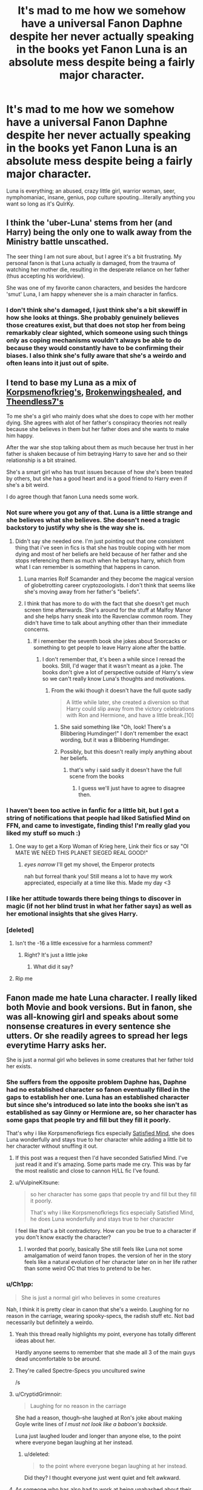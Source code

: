 #+TITLE: It's mad to me how we somehow have a universal Fanon Daphne despite her never actually speaking in the books yet Fanon Luna is an absolute mess despite being a fairly major character.

* It's mad to me how we somehow have a universal Fanon Daphne despite her never actually speaking in the books yet Fanon Luna is an absolute mess despite being a fairly major character.
:PROPERTIES:
:Score: 624
:DateUnix: 1593351367.0
:DateShort: 2020-Jun-28
:FlairText: Discussion
:END:
Luna is everything; an abused, crazy little girl, warrior woman, seer, nymphomaniac, insane, genius, pop culture spouting...literally anything you want so long as it's QuIrKy.


** I think the 'uber-Luna' stems from her (and Harry) being the only one to walk away from the Ministry battle unscathed.

The seer thing I am not sure about, but I agree it's a bit frustrating. My personal fanon is that Luna actually /is/ damaged, from the trauma of watching her mother die, resulting in the desperate reliance on her father (thus accepting his worldview).

She was one of my favorite canon characters, and besides the hardcore 'smut' Luna, I am happy whenever she is a main character in fanfics.
:PROPERTIES:
:Score: 63
:DateUnix: 1593360940.0
:DateShort: 2020-Jun-28
:END:

*** I don't think she's damaged, I just think she's a bit skewiff in how she looks at things. She probably genuinely believes those creatures exist, but that does not stop her from being remarkably clear sighted, which someone using such things only as coping mechanisms wouldn't always be able to do because they would constantly have to be confirming their biases. I also think she's fully aware that she's a weirdo and often leans into it just out of spite.
:PROPERTIES:
:Author: sue_donymous
:Score: 11
:DateUnix: 1593404799.0
:DateShort: 2020-Jun-29
:END:


** I tend to base my Luna as a mix of [[https://www.fanfiction.net/s/13360465/1/Satisfied-Mind][Korpsmenofkrieg's]], [[https://www.fanfiction.net/s/13613828/1/College-Sweetheart][Brokenwingshealed]], and [[https://www.fanfiction.net/s/6862426/1/The-Quidditch-World-Cup][Theendless7's]]

To me she's a girl who mainly does what she does to cope with her mother dying. She agrees with alot of her father's conspiracy theories not really because she believes in them but her father does and she wants to make him happy.

After the war she stop talking about them as much because her trust in her father is shaken because of him betraying Harry to save her and so their relationship is a bit strained.

She's a smart girl who has trust issues because of how she's been treated by others, but she has a good heart and is a good friend to Harry even if she's a bit weird.

I do agree though that fanon Luna needs some work.
:PROPERTIES:
:Author: flingerdinger
:Score: 215
:DateUnix: 1593353134.0
:DateShort: 2020-Jun-28
:END:

*** Not sure where you got any of that. Luna is a little strange and she believes what she believes. She doesn't need a tragic backstory to justify why she is the way she is.
:PROPERTIES:
:Author: Redhawkluffy101
:Score: 39
:DateUnix: 1593387931.0
:DateShort: 2020-Jun-29
:END:

**** Didn't say she needed one. I'm just pointing out that one consistent thing that i've seen in fics is that she has trouble coping with her mom dying and most of her beliefs are held because of her father and she stops referencing them as much when he betrays harry, which from what I can remember is something that happens in canon.
:PROPERTIES:
:Author: flingerdinger
:Score: 13
:DateUnix: 1593388759.0
:DateShort: 2020-Jun-29
:END:

***** Luna marries Rolf Scamander and they become the magical version of globetrotting career cryptozoologists. I don't think that seems like she's moving away from her father's "beliefs".
:PROPERTIES:
:Author: sue_donymous
:Score: 26
:DateUnix: 1593403876.0
:DateShort: 2020-Jun-29
:END:


***** I think that has more to do with the fact that she doesn't get much screen time afterwards. She's around for the stuff at Malfoy Manor and she helps harry sneak into the Ravenclaw common room. They didn't have time to talk about anything other than their immediate concerns.
:PROPERTIES:
:Author: Redhawkluffy101
:Score: 12
:DateUnix: 1593389144.0
:DateShort: 2020-Jun-29
:END:

****** If i remember the seventh book she jokes about Snorcacks or something to get people to leave Harry alone after the battle.
:PROPERTIES:
:Author: flingerdinger
:Score: 8
:DateUnix: 1593389307.0
:DateShort: 2020-Jun-29
:END:

******* I don't remember that, it's been a while since I reread the books. Still, I'd wager that it wasn't meant as a joke. The books don't give a lot of perspective outside of Harry's view so we can't really know Luna's thoughts and motivations.
:PROPERTIES:
:Author: Redhawkluffy101
:Score: 2
:DateUnix: 1593389445.0
:DateShort: 2020-Jun-29
:END:

******** From the wiki though it doesn't have the full quote sadly

#+begin_quote
  A little while later, she created a diversion so that Harry could slip away from the victory celebrations with Ron and Hermione, and have a little break.[10]
#+end_quote
:PROPERTIES:
:Author: flingerdinger
:Score: 6
:DateUnix: 1593389500.0
:DateShort: 2020-Jun-29
:END:

********* She said something like "Oh, look! There's a Blibbering Humdinger!" I don't remember the exact wording, but it was a Blibbering Humdinger.
:PROPERTIES:
:Author: numb-inside_
:Score: 9
:DateUnix: 1593404001.0
:DateShort: 2020-Jun-29
:END:


********* Possibly, but this doesn't really imply anything about her beliefs.
:PROPERTIES:
:Author: Redhawkluffy101
:Score: 3
:DateUnix: 1593389580.0
:DateShort: 2020-Jun-29
:END:

********** that's why i said sadly it doesn't have the full scene from the books
:PROPERTIES:
:Author: flingerdinger
:Score: 2
:DateUnix: 1593389654.0
:DateShort: 2020-Jun-29
:END:

*********** I guess we'll just have to agree to disagree then.
:PROPERTIES:
:Author: Redhawkluffy101
:Score: 0
:DateUnix: 1593389692.0
:DateShort: 2020-Jun-29
:END:


*** I haven't been too active in fanfic for a little bit, but I got a string of notifications that people had liked Satisfied Mind on FFN, and came to investigate, finding this! I'm really glad you liked my stuff so much :)
:PROPERTIES:
:Author: Chloe9001
:Score: 6
:DateUnix: 1593391089.0
:DateShort: 2020-Jun-29
:END:

**** One way to get a Korp Woman of Krieg here, Link their fics or say "OI MATE WE NEED THIS PLANET SIEGED REAL GOOD!"
:PROPERTIES:
:Author: flingerdinger
:Score: 6
:DateUnix: 1593391469.0
:DateShort: 2020-Jun-29
:END:

***** /eyes narrow/ I'll get my shovel, the Emperor protects

nah but forreal thank you! Still means a lot to have my work appreciated, especially at a time like this. Made my day <3
:PROPERTIES:
:Author: Chloe9001
:Score: 4
:DateUnix: 1593393042.0
:DateShort: 2020-Jun-29
:END:


*** I like her attitude towards there being things to discover in magic (if not her blind trust in what her father says) as well as her emotional insights that she gives Harry.
:PROPERTIES:
:Author: SpongeBobmobiuspants
:Score: 5
:DateUnix: 1593406566.0
:DateShort: 2020-Jun-29
:END:


*** [deleted]
:PROPERTIES:
:Score: -7
:DateUnix: 1593369775.0
:DateShort: 2020-Jun-28
:END:

**** Isn't the -16 a little excessive for a harmless comment?
:PROPERTIES:
:Author: Avis4346
:Score: 10
:DateUnix: 1593377944.0
:DateShort: 2020-Jun-29
:END:

***** Right? It's just a little joke
:PROPERTIES:
:Author: spazycazy
:Score: 8
:DateUnix: 1593378953.0
:DateShort: 2020-Jun-29
:END:

****** What did it say?
:PROPERTIES:
:Author: HarryPotterIsAmazing
:Score: 1
:DateUnix: 1605206621.0
:DateShort: 2020-Nov-12
:END:


**** Rip me
:PROPERTIES:
:Author: Mr_Tumbleweed_dealer
:Score: 2
:DateUnix: 1593380661.0
:DateShort: 2020-Jun-29
:END:


** Fanon made me hate Luna character. I really liked both Movie and book versions. But in fanon, she was all-knowing girl and speaks about some nonsense creatures in every sentence she utters. Or she readily agrees to spread her legs everytime Harry asks her.

She is just a normal girl who believes in some creatures that her father told her exists.
:PROPERTIES:
:Author: kprasad13
:Score: 199
:DateUnix: 1593352827.0
:DateShort: 2020-Jun-28
:END:

*** She suffers from the opposite problem Daphne has, Daphne had no established character so fanon eventually filled in the gaps to establish her one. Luna has an established character but since she's introduced so late into the books she isn't as established as say Ginny or Hermione are, so her character has some gaps that people try and fill but they fill it poorly.

That's why i like Korpsmenofkriegs fics especially [[https://www.fanfiction.net/s/13360465/1/Satisfied-Mind][Satisfied Mind]], she does Luna wonderfully and stays true to her character while adding a little bit to her character without snuffing it out.
:PROPERTIES:
:Author: flingerdinger
:Score: 141
:DateUnix: 1593353663.0
:DateShort: 2020-Jun-28
:END:

**** If this post was a request then I'd have seconded Satisfied Mind. I've just read it and it's amazing. Some parts made me cry. This was by far the most realistic and close to cannon H/LL fic I've found.
:PROPERTIES:
:Author: Thebox19
:Score: 18
:DateUnix: 1593360160.0
:DateShort: 2020-Jun-28
:END:


**** u/VulpineKitsune:
#+begin_quote
  so her character has some gaps that people try and fill but they fill it poorly.

  That's why i like Korpsmenofkriegs fics especially Satisfied Mind, he does Luna wonderfully and stays true to her character
#+end_quote

I feel like that's a bit contradictory. How can you be true to a character if you don't know exactly the character?
:PROPERTIES:
:Author: VulpineKitsune
:Score: 4
:DateUnix: 1593362871.0
:DateShort: 2020-Jun-28
:END:

***** I worded that poorly, basically She still feels like Luna not some amalgamation of weird fanon tropes. the version of her in the story feels like a natural evolution of her character later on in her life rather than some weird OC that tries to pretend to be her.
:PROPERTIES:
:Author: flingerdinger
:Score: 6
:DateUnix: 1593385379.0
:DateShort: 2020-Jun-29
:END:


*** u/Ch1pp:
#+begin_quote
  She is just a normal girl who believes in some creatures
#+end_quote

Nah, I think it is pretty clear in canon that she's a weirdo. Laughing for no reason in the carriage, wearing spooky-specs, the radish stuff etc. Not bad necessarily but definitely a weirdo.
:PROPERTIES:
:Author: Ch1pp
:Score: 86
:DateUnix: 1593358698.0
:DateShort: 2020-Jun-28
:END:

**** Yeah this thread really highlights my point, everyone has totally different ideas about her.

Hardly anyone seems to remember that she made all 3 of the main guys dead uncomfortable to be around.
:PROPERTIES:
:Score: 57
:DateUnix: 1593361982.0
:DateShort: 2020-Jun-28
:END:


**** They're called Spectre-Specs you uncultured swine

/s
:PROPERTIES:
:Author: MrLiamCothran2020
:Score: 47
:DateUnix: 1593362662.0
:DateShort: 2020-Jun-28
:END:


**** u/CryptidGrimnoir:
#+begin_quote
  Laughing for no reason in the carriage
#+end_quote

She had a reason, though--she laughed at Ron's joke about making Goyle write lines of /I must not look like a baboon's backside./

Luna just laughed louder and longer than anyone else, to the point where everyone began laughing at her instead.
:PROPERTIES:
:Author: CryptidGrimnoir
:Score: 14
:DateUnix: 1593369143.0
:DateShort: 2020-Jun-28
:END:

***** u/deleted:
#+begin_quote
  to the point where everyone began laughing at her instead.
#+end_quote

Did they? I thought everyone just went quiet and felt awkward.
:PROPERTIES:
:Score: 16
:DateUnix: 1593372417.0
:DateShort: 2020-Jun-28
:END:


**** As someone who has also had to work at being unabashed about their weirdness, I concur. I could relate to her quite a lot when I first read her character, and she made me feel less bad about people thinking me strange because she was so brave about it.
:PROPERTIES:
:Author: sue_donymous
:Score: 5
:DateUnix: 1593404178.0
:DateShort: 2020-Jun-29
:END:


**** She's not as weird as how people portray her in fanfiction.
:PROPERTIES:
:Author: tsukuyogintoki
:Score: 3
:DateUnix: 1593367433.0
:DateShort: 2020-Jun-28
:END:

***** I'd say she's often LESS weird in fanfiction.
:PROPERTIES:
:Author: Ch1pp
:Score: 19
:DateUnix: 1593368576.0
:DateShort: 2020-Jun-28
:END:

****** She's different weird. She's Muggle Weird most of the time rather than Wizard Weird. Like she'll make stupid pop culture references or jokes for the readers rather than talk about Nargles.
:PROPERTIES:
:Score: 21
:DateUnix: 1593372392.0
:DateShort: 2020-Jun-28
:END:


****** How do you come to that conclusion?

In the books and movies she is slightly... Soft and mentions things that may or may not exist a couple times. but in fanfiction she says the craziest crap. Most of the time you don't truly know what she is trying to say.

In the books and movies you do.
:PROPERTIES:
:Author: tsukuyogintoki
:Score: 4
:DateUnix: 1593378269.0
:DateShort: 2020-Jun-29
:END:

******* In most fanfiction I seem to read she's either a seer who's words all have a hidden meaning, a completely normal girl putting up a crazy facade for some reason or normal girl who "sees" creatures that really do exist. She's rarely just not right in the head like in the books.
:PROPERTIES:
:Author: Ch1pp
:Score: 5
:DateUnix: 1593398356.0
:DateShort: 2020-Jun-29
:END:

******** In the books, she is not "just not right in the head". There is a difference between being quiet+weird and having something wrong with you.

Lol, I seem to have the opposite experience. They make her look completely insane. Yes, I've read the ones where she is a seer, but even in those she seems like she is insane. She doesn't say anything that makes sense to anyone.
:PROPERTIES:
:Author: tsukuyogintoki
:Score: 2
:DateUnix: 1593411770.0
:DateShort: 2020-Jun-29
:END:


*** All of those creatures actually existed except one. She ended making her whole career about documenting them.
:PROPERTIES:
:Author: SummerLake69
:Score: 5
:DateUnix: 1593377111.0
:DateShort: 2020-Jun-29
:END:


** I can't say Fanon Daphne is all that consistent. I am pretty sure I have read her as the prejudiced pureblood that is as cold as she seems; a contrary shy kid that only starts to seek Harry out after Slytherin tells her she can't, a magical Friends-Rachel kind of shallow rich girl who is defined by her love for shopping, or a girl that suffers under the yoke of pureblood misogyny that knows she'll have to spread her legs to pop out the next gen, who may or may not defy her 'fate'. Not often I read a Daphne that has hobbies, passions or interests that make her seem a person, rather than a cardboard character.

The Luna I know is fairly consistent. The canon Luna at the very least is an incredibly creative girl that paints, makes her own jewelry, (and maybe clothes?) writes for the quibbler, likes her crosswords, with clear weird quirks, an animal lover who also talks about animals no one is sure exists, suffering from the trauma of losing her mother, bullied, and competent in a duel. Also, she is written as a compassionate person. That is a lot to base a character on.

The fanon take on the nargles etc is sometimes the x-files kind of 'I believe', sometimes fairly straightforward metaphors, sometimes plain crazy, and sometimes bullshit just because she can say it and leave everyone guessing.

Frankly I don't mind that canon interpretation because at the core she stays the same kind of friend for Harry. The amount of fics where Luna is a traumatized rape victim from her stay at the Malfoys or a nymphomaniac and the best girlfriend a guy can wish for are imho more outliers than the amount of flavours I have found in Daphne.
:PROPERTIES:
:Author: bleeb90
:Score: 28
:DateUnix: 1593362733.0
:DateShort: 2020-Jun-28
:END:

*** Daphne is essentially a high-society SI-OC. Pure wish fulfillment.
:PROPERTIES:
:Author: sue_donymous
:Score: 11
:DateUnix: 1593405048.0
:DateShort: 2020-Jun-29
:END:

**** This. And absurdely mature, even by Slytherin fanfic 11 yo standards.
:PROPERTIES:
:Author: Redditforgoit
:Score: 5
:DateUnix: 1593463212.0
:DateShort: 2020-Jun-30
:END:

***** Which makes me wonder: are there well written adult girl is self inserted in Daphne Greengrass fanfics out there? The ones where someone dies and wakes up in this fictional character? That is the only way it ought to be allowed.
:PROPERTIES:
:Author: bleeb90
:Score: 1
:DateUnix: 1595154564.0
:DateShort: 2020-Jul-19
:END:


*** This is why I like Luna too! She's creative and.It shows that she's definitely a Ravenclaw! Ravenclaw doesn't necessarily mean they just like to read books people! I actually read Fanfics about Luna being able to create a good Potion in different ways and creates spell usinh Runes because her mind is so- UghHhH

I guess I'm okay with Daphne guys. I just get bored easily with her.... Mmsorry
:PROPERTIES:
:Author: Luna00_
:Score: 1
:DateUnix: 1603604991.0
:DateShort: 2020-Oct-25
:END:


** I think what you're saying is actually the root of the problem. You can write whatever you want for Daphne and most people will go, "yeah, sure". But if you miss out on some of Luna's quirks, or overemphasize others, people immediately categorize it as OOC Luna and aren't as receptive. Not to mention most fanon depictions of Luna are either mystical seer who's remarks about strange creatures always have hidden meanings, or nymphomaniac as you've pointed out, both of which get stale fairly quickly.
:PROPERTIES:
:Author: c0smicmuffin
:Score: 28
:DateUnix: 1593360996.0
:DateShort: 2020-Jun-28
:END:


** People tend to Take Luna as a character to the extremes if they are trying to write her because Luna is a character that is Extraordinarily difficult to re-create. While Daphne is Basically a blank slate, you can do what you want Personality wise with the character so long as you don't alter the core base elements of Slytherin student, blonde girl, and she is a greengrass so a pure blood. Anything else to do with the character is fair game so she is very populated for writers that what to be able to write A very original character for a story without having to go to the trouble of creating an OC.
:PROPERTIES:
:Author: pygmypuffonacid
:Score: 39
:DateUnix: 1593358024.0
:DateShort: 2020-Jun-28
:END:

*** u/Hellstrike:
#+begin_quote
  so long as you don't alter the core base elements of Slytherin student, blonde girl
#+end_quote

I feel like most Daphnes are written with dark hair.
:PROPERTIES:
:Author: Hellstrike
:Score: 16
:DateUnix: 1593364000.0
:DateShort: 2020-Jun-28
:END:

**** A lot of the newer ones seem to use blonde, probably because of the unamed Slytherin girl that appears with the other 3rd year Slytherins in Prisoner of Azkaban. The older ones tend to be the ones to use the black haired Daphne.
:PROPERTIES:
:Author: Brynjolf-of-Riften
:Score: 3
:DateUnix: 1593407942.0
:DateShort: 2020-Jun-29
:END:


**** The very first fics I read about her had her with white skin + straight black hair, so whenever I see a blonde Daphne now I feel like there's a mistake or just imagine her as another Malfoy. Why you do me like this, fanon?
:PROPERTIES:
:Author: one_small_god
:Score: 3
:DateUnix: 1593373062.0
:DateShort: 2020-Jun-29
:END:

***** The blonde hair appeared after one movie that had a blonde haired slytherin that was unaccounted for.
:PROPERTIES:
:Author: Nyanmaru_San
:Score: 7
:DateUnix: 1593389218.0
:DateShort: 2020-Jun-29
:END:


*** Yeah, kind of textbook [[https://tvtropes.org/pmwiki/pmwiki.php/Main/Flanderization]]
:PROPERTIES:
:Author: oneonetwooneonetwo
:Score: 5
:DateUnix: 1593364372.0
:DateShort: 2020-Jun-28
:END:


** I don't think we can really talk about an "Universal Fanon Daphne". Of course, pretty much all fanfications will talk about a Slytherin girl in Harry's year, but oustide of that her character can change a lot between fics :

- Her appearance goes from really plain to bombshell, I'm pretty sure I also read one or two fics where she is ugly. We can't even determine if she has black or blond hair (though other colors like red are pretty unheard off).
- For her beliefs, most fic make her "Neutral" (no matter what it's supposed to mean), but you can also easily find fics where she is fully opposed to Blood Purity or a Death Eater, and any possible variantes between them
- Academically speaking, sometimes she is dumb, sometimes average, and sometimes she is fighting Hermione for the top spot of the year and the so called title of "Brightest Witch of her Age".

Daphne character change as much as any other characters in fanfics, the only difference is that since she doesn't have any "Canon Character", you can't read a fic and say "Hey, she is completely OOC there".

At the same time, Luna is a complexcharacter. Sometimes you feel bad for her, sometimes you think she is adorable, and sometimes she is talking about how the Minister is killing Goblin to eat them in a pie so you just slowly back away without making eye contact.\\
And like all the other "complex" characters (Dumbledore, Ron, Snape . . .), fanfics writers try to simplify them and to "fix" them. Dumbledore become a Manipulative Old Coot, Ron a representation of Greed, Gluttony and Sloth (at the same time), Snape a hurt man who hide a 6 pack under his billowing robes, and Luna becomes . . . something.\\
Most of the things you mentionned are either writers attemps to write Luna, or attemps to "explain" her strangeness. But since her character has a canon base, it's easier to see when she is OOC.
:PROPERTIES:
:Author: PlusMortgage
:Score: 18
:DateUnix: 1593367280.0
:DateShort: 2020-Jun-28
:END:


** I think we have a tendency to try to fit characters into archetypes, i.e. Hermione is the smart one, Ron the trusted side-kick/occasional comic relief, Dumbledore all-knowing, Snape the morally ambiguous anti-hero, etc, and Luna doesn't easily fit into any one category. So everyone categorizes her a bit differently.
:PROPERTIES:
:Author: Abie775
:Score: 13
:DateUnix: 1593363825.0
:DateShort: 2020-Jun-28
:END:

*** Lol, fanon Luna is the literal embodiment of the Manic Pixie Dream g Girl trope.
:PROPERTIES:
:Author: sue_donymous
:Score: 3
:DateUnix: 1593405722.0
:DateShort: 2020-Jun-29
:END:

**** Sometimes she is, and other times she's just completely bonkers.
:PROPERTIES:
:Author: Abie775
:Score: 2
:DateUnix: 1593414421.0
:DateShort: 2020-Jun-29
:END:


** Luna's canon character is actually a pain in the arse and hard to write. Daphne, assuming she's with Harry's side in any given fic, would have to like lesser bloods but be capable of hiding in Slytherin. She actually has quite a bit of diversity in fanfiction, sometimes she's secretly caring, sometimes she is an uncaring ice princess. I don't think we actually get the stereotypical Ice Princess very often.
:PROPERTIES:
:Author: Ch1pp
:Score: 26
:DateUnix: 1593359186.0
:DateShort: 2020-Jun-28
:END:


** As someone who has been writing Daphne stories for over a decade, in many different flavors, I reject the notion that there's a universal fanon Daphne. But, if there was, it exists for the same reason as the QuIrKy Luna, and that's the fact that both are the least common denominator. People write what they read, which is why we have so many identical stories that are just slightly repackaged. Few people these days are willing to do something that is actually creative.
:PROPERTIES:
:Author: Lord_Anarchy
:Score: 8
:DateUnix: 1593366609.0
:DateShort: 2020-Jun-28
:END:


** On a side note for everyone talking about the rotfang conspiracy: I saw a fanfic once that explained this as a metaphor for death eaters. In canon, Luna says the rotfang conspiracy is working to bring the ministry down through gum disease. The fanfic author (can't remember which one and I might be filling in holes too) said rot fang stood for death eater, and likened pure blood supremacy to sweets. You get rotfang, or gum disease / dental decay, from sweets. So the rotfang conspiracy is death eaters working to poison the ministry from the inside out by subtly turning people to their beliefs. It made more sense when I read it and lent credence to the idea the quibbler sometimes put articles in code.
:PROPERTIES:
:Author: kalondev
:Score: 7
:DateUnix: 1593383347.0
:DateShort: 2020-Jun-29
:END:


** Luna is impossible to turn into a main character. The problem is her quirkiness and the key question it raises: does she believe in the things she says?

If Luna is a side character, that question never has to be answered. She can just appear for light relief now and then before disappearing back into obscurity, no character development required.

But if you want Luna to be a main character, with a proper character arc and meaningful relationships with the other characters, then you have to address the question of what her belief system /actually/ is. And there's no way to do that well.

If she /does/ believe the things she says, then she's a conspiracy theorist nutjob; the wizarding world equivalent of an anti-vaxxer. She would literally believe that there is a conspiracy to take over the wizarding government through gum disease. It's impossible to like such a character, and impossible to read the normal, non-insane characters interact with her believably and still be friends with her. In real life these people are shunned in normal society and forced to live in remote cabins, the comments section of the Daily Mail, and San Francisco.

The other option is to have her believe the things she says because /she's actually right/. But this turns the wizarding world into a crackish joke just to save one character's arc.

If she /doesn't/ believe the things she says, then you have a completely different problem. Firstly, Luna's defining characteristic is now a front for something else, basically turning her into a blank slate. Secondly, you then have to confront a further question: what is the "something else", and /why/ does Luna constantly proclaim things she doesn't genuinely believe? There are three options, none of them good:

1. She's psychologically damaged in some way. This just leads you into a dull angst-fest and into the well-occupied realm (mostly by abused!Harry) of endless armchair psychology in which mental illness is treated as a substitute for a personality and character arc.

2. She's got some kind of magical insight that makes what she says true in some symbolic sense (seer!Luna). This rescues Luna's characterisation but at the expense of the wider story. Much like time travel, making accurate divination/magical insight available to the protagonist breaks most conflict. It also (a) makes Luna /too/ important a character, to the point where she might subvert Harry's, Ron's and Hermione's roles, and (b) has the ring of super!friends to it.

3. She's just an arsehole who enjoys hijacking people's conversations and derailing them. This Luna just comes across as disingenuous and annoying.

Tl;DR: it's impossible to write Luna well, except as a side-character.
:PROPERTIES:
:Author: Taure
:Score: 56
:DateUnix: 1593362002.0
:DateShort: 2020-Jun-28
:END:

*** You think too much in absolutes. What stops it from being a combination of all the distinct possibilities you mentioned?

A statement complex enough isn't necessarily True or False. Some things might be true while others are false or half-truths. Some things might simply be an inside joke while others might be a copying mechanism.
:PROPERTIES:
:Author: VulpineKitsune
:Score: 32
:DateUnix: 1593363218.0
:DateShort: 2020-Jun-28
:END:

**** u/Taure:
#+begin_quote
  You think too much in absolutes. What stops it from being a combination of all the distinct possibilities you mentioned?
#+end_quote

Given that each of the possibilities is individually awful, I'm not sure how doing a combination of awful things somehow makes it better.

#+begin_quote
  A statement complex enough isn't necessarily True or False. Some things might be true while others are false or half-truths. Some things might simply be an inside joke while others might be a copying mechanism.
#+end_quote

Ultimately, however, Luna says a lot of things which are propositions with a truth value. The Rotfang conspiracy is either true or false; there's no way around that.
:PROPERTIES:
:Author: Taure
:Score: 8
:DateUnix: 1593363474.0
:DateShort: 2020-Jun-28
:END:

***** To add to this, there is another option. Making Luna outgrow her "Lunaness" and have her realise that her father is a nutjob. But then Luna stops being the Luna we know and love.

Which is why I agree with you that she cannot work as a main character without either making her a Mary Sue (everyone ignores her BS) or making her normal (eg turn her into a normal magizoologist).
:PROPERTIES:
:Author: Hellstrike
:Score: 13
:DateUnix: 1593364185.0
:DateShort: 2020-Jun-28
:END:


***** The question, however, isn't whether or not what Luna says are true. The question is whether Luna believes it or not. And that, is a spectrum. You can believe something with various degrees of certainty.

You can also say things metaphorically, or as an inside joke. Example: Every bad thing that ever happens is connected through absurd logic leaps to the Rotfang conspiracy. The fact that she connects everything to a conspiracy can be seen as an inside joke.

Characters are not black and white.
:PROPERTIES:
:Author: VulpineKitsune
:Score: 16
:DateUnix: 1593364478.0
:DateShort: 2020-Jun-28
:END:

****** u/hchan1:
#+begin_quote
  You can also say things metaphorically, or as an inside joke. Example: Every bad thing that ever happens is connected through absurd logic leaps to the Rotfang conspiracy. The fact that she connects everything to a conspiracy can be seen as an inside joke.
#+end_quote

But he already covered those in his points? Specifically, this would be #3.

#+begin_quote
  She's just an arsehole who enjoys hijacking people's conversations and derailing them. This Luna just comes across as disingenuous and annoying.
#+end_quote

If I had an acquaintance who acted like this for years for shits and giggles I would absolutely find them insufferable.

It's not an injoke when you are the only one in on the joke. You're just an asshole, a real life troll.

EDIT: Actually, no, I thought of a reasonable scenario to (somewhat?) justify this. Say 1st Year Luna gets picked on as 'Looney' solely because of her out-there father and not anything she actually does herself. Then she decides, well, if she's going to be labeled nutso anyway she might as well have fun with it. Fast-forward a few years and she's stuck with it partially as a defensive mechanism and partially because she's become the mask.

I'd still find this behavior obnoxious, but Luna would actually be a sympathetic character.... it just wouldn't really be the quirky Luna most HP readers like. I'd read the hell out of this, though.
:PROPERTIES:
:Author: hchan1
:Score: 8
:DateUnix: 1593389620.0
:DateShort: 2020-Jun-29
:END:


***** u/deleted:
#+begin_quote
  The Rotfang conspiracy is either true or false; there's no way around that.
#+end_quote

Or it is a metaphor and Luna enjoys fucking around with people by talking in riddles.
:PROPERTIES:
:Score: 11
:DateUnix: 1593364204.0
:DateShort: 2020-Jun-28
:END:


***** There are plenty of outwardly normal people who believe in crazy conspiracies, even in high-status professions. They're not relegated to being a hermit. People's beliefs often have little to do with what they actually do.
:PROPERTIES:
:Author: gardenofjew
:Score: 11
:DateUnix: 1593367431.0
:DateShort: 2020-Jun-28
:END:

****** Yep, I have a doctor friend who “knows” human never made it to the moon. There was actual sociological research on this, showing ultimately that the more information you read, the more likely you are to have false belief, thus apparently making the academic social group the most at risk of trusting conspiracy theory (and since I didn't save the article, please do not trust blindly what I said, I can't correctly source it)

That being said, i thinks Taure's comment on what questions the Luna character asks is spot on. But imo it is what make her character interesting. Honestly if we wanted character to stay totally canon, we wouldn't read fanfic.
:PROPERTIES:
:Author: anthelli
:Score: 8
:DateUnix: 1593377336.0
:DateShort: 2020-Jun-29
:END:


****** Tru this. I mean, my best English Teacher, a woman who somehow got bored, irritable, fuckwit tweens to actually enjoy Shakespeare is a bloody miracle worker, if nothing else, genuinely believed that people in positions of power were secretly lizards.

She genuinely, sincerely, whole-heartedly believed that.

Of course, she was very skeptical of a whole bunch of other things - I remember one lesson where she compared something about the storm-section of The Tempest (basically, everything before people start waking up) to some Urban Legend about The Roswell Greys and how that was faked to draw people off the scent of the lizard people thing.

Fascinating woman, great teacher, batshit insane moments.
:PROPERTIES:
:Author: Avalon1632
:Score: 7
:DateUnix: 1593380203.0
:DateShort: 2020-Jun-29
:END:


***** Or the Rotfang conspiracy is a metaphor, and she's trying to tell her friends a truth in the way that she understands it. The people around her obviously want her around so she's probably not that inscrutable. People say weird shit all the time and friendships are not based on objective intelligibility but on mutual intelligibility, which is entirely different.
:PROPERTIES:
:Author: sue_donymous
:Score: 3
:DateUnix: 1593413817.0
:DateShort: 2020-Jun-29
:END:


*** I think it's possible, you could write about the process of her learning her father isn't a healthy person to look up to and how she moves beyond the wreckage of her family or something similar. Children breaking free of parents is somewhat unpopular in the fandom though for whatever reason and there are far more obvious subjects for a similar story (Malfoy the most so). It's also likely to devolve into an angst-fest as you mention, although I think that the subject being more concrete than just ‘trauma' means that's less certain

e: if I were to write a Luna-centric story, I think the trick I'd try would be to make Xenophilius the actual subject. He's got a much longer history to work with, and the experience of his wife dying is a more complex background than anything you can reasonably give to a person as young as Luna. The story would then be about his failure to cope and how that led to him failing his daughter, seen through her eyes
:PROPERTIES:
:Author: colorandtimbre
:Score: 14
:DateUnix: 1593363514.0
:DateShort: 2020-Jun-28
:END:

**** I have a HC about that, in that I think the Quibbler probably started out as a satirical publication like the Onion, or as Xenophilius hiding and passing information during the war without suspicion from the heavily infiltrated authorities or possibly both, and/or, considering that it was the 70s and the 80s, he was very stoned. Then the war was over and he continued with this whole thing, and he and his wife often joked around about these things in the house or used it as code around their kid to talk about serious stuff, as they do, which then led to it all being part of playing make believe with their daughter.

If things had gone normally, Luna would probably have outgrown this phase like most children who believe wholeheartedly in very outlandish things, but at around the age when that happens, she lost her mother in a highly traumatic fashion. Xenophilius, who's also grieving, uses this make believe world he created to reach his traumatized child, but by the time he realises the damage done, it's too late and he doesn't not have the strength to disillusion her anymore.
:PROPERTIES:
:Author: sue_donymous
:Score: 4
:DateUnix: 1593406910.0
:DateShort: 2020-Jun-29
:END:

***** I would very much like to read a fic like this with Xeno as the main character!
:PROPERTIES:
:Author: bleeb90
:Score: 1
:DateUnix: 1593418019.0
:DateShort: 2020-Jun-29
:END:


**** *blink* *blink*

yes please.
:PROPERTIES:
:Author: bipolarmario
:Score: 3
:DateUnix: 1593370235.0
:DateShort: 2020-Jun-28
:END:


** Problem with Luna's character for me is that despite being rather present in the canon, she is incredibly sheltered person. So, it seems that friendship is rather important to her, but she is never friend with anybody, meaning being vulnerable about her feelings and sharing her true life with somebody. Do we know what she is afraid of, what she fears, etc.? No, we don't, because she never shares anything of her true personality with anybody (that phrase “it would be like having friends” is more true than is nice, she is NOT true friend with anybody), she has just that perpetuate poker face, behind which she hides her true persona. She is exactly the type of person, about which it is said, that she didn't loose her friendship because somebody would find her true character, but because they got tired trying to find out.
:PROPERTIES:
:Author: ceplma
:Score: 12
:DateUnix: 1593361533.0
:DateShort: 2020-Jun-28
:END:

*** Maybe, but the friends she found in book 5 persisted in their friendship. Towards the end of the story Harry loved her as deeply as he did any of his other friends. A lot of the imperturbability of her persona is probably a reaction to bullies. And either way, we do find out a lot about her personality without her having to spell it out, which means Harry does too. At the time she's introduced, she doesn't seem to know how to have friends or how to share herself with them, but you'll find that she's better at it by the end, in her own way.
:PROPERTIES:
:Author: sue_donymous
:Score: 2
:DateUnix: 1593405597.0
:DateShort: 2020-Jun-29
:END:

**** Yes, and as I have [[https://matej.ceplovi.cz/blog/whats-wrong-with-ginny.html][said elsewhere]] the story with Luna is actually her own story, but our story of understanding her. It is perfectly fine, but try to write her as main character in the romance story. There is crazily little to work with.
:PROPERTIES:
:Author: ceplma
:Score: 2
:DateUnix: 1593410862.0
:DateShort: 2020-Jun-29
:END:

***** We know more about things like her home life than we do about Hermione's.
:PROPERTIES:
:Author: sue_donymous
:Score: 2
:DateUnix: 1593414032.0
:DateShort: 2020-Jun-29
:END:

****** That's true, and I always suspected that there is more to her interrupted visit in France (OotP) and the fact she spent almost more than time with Weasleys than with her parents during Hogwarts. I have written a one-shot about it (just [[https://matej.ceplovi.cz/clanky/drafts/hermiona_nonsearch_parents.html][unpublished draft]], soon to be rewritten as part of linkao3(23443483)).
:PROPERTIES:
:Author: ceplma
:Score: 1
:DateUnix: 1593416174.0
:DateShort: 2020-Jun-29
:END:

******* [[https://archiveofourown.org/works/23443483][*/Brother and Sister/*]] by [[https://www.archiveofourown.org/users/mcepl/pseuds/mcepl][/mcepl/]]

#+begin_quote
  This starts somewhere in between chapter 37 and 38 of “Harry Potter and the Order of the Phoenix” by J. K. Rowling. Harry just learnt about the Prophecy and wrecked Professor Dumbledore's office, but wounded members of the Dumbledore Army are still in the hospital wing of Hogwarts. He thought that the mysterious prophecy is the last surprise of that summer. How wrong one can get? One of those stories of “the summer between the fifth and sixth year, Harry gets his issues together”, but hopefully less tropey and with a twist.Response to my own challenge at Reddit.This is very much Work in Progress, so you can expect changes even to the published chapters. Comments, review, objections and accusations are all welcome.
#+end_quote

^{/Site/:} ^{Archive} ^{of} ^{Our} ^{Own} ^{*|*} ^{/Fandom/:} ^{Harry} ^{Potter} ^{-} ^{J.} ^{K.} ^{Rowling} ^{*|*} ^{/Published/:} ^{2020-04-02} ^{*|*} ^{/Updated/:} ^{2020-06-18} ^{*|*} ^{/Words/:} ^{38881} ^{*|*} ^{/Chapters/:} ^{8/?} ^{*|*} ^{/Kudos/:} ^{6} ^{*|*} ^{/Bookmarks/:} ^{3} ^{*|*} ^{/Hits/:} ^{289} ^{*|*} ^{/ID/:} ^{23443483} ^{*|*} ^{/Download/:} ^{[[https://archiveofourown.org/downloads/23443483/Brother%20and%20Sister.epub?updated_at=1592498566][EPUB]]} ^{or} ^{[[https://archiveofourown.org/downloads/23443483/Brother%20and%20Sister.mobi?updated_at=1592498566][MOBI]]}

--------------

*FanfictionBot*^{2.0.0-beta} | [[https://github.com/tusing/reddit-ffn-bot/wiki/Usage][Usage]]
:PROPERTIES:
:Author: FanfictionBot
:Score: 1
:DateUnix: 1593416189.0
:DateShort: 2020-Jun-29
:END:


** Eh? Daphne is all over the map too.

​

The main difference is Daphne is used for a narrow set of narrative purposes, while Luna gets more potential roles.

Daphne is basically either part of a Romeo/Juliet tale, (Love across divides), or does the "The conflict is more complicated than you ever imagined, there is more than just two sides" thing.

​

Luna (And well, every pureblood female, and some male characters) also does the second, but you also have broken!bird harry protecting younger abused character, you have sentient magic/magic connection, you have "further proof that all wizarding adults are incompetent", you have the whole seer/touched by magic angle, and you have 'just a normal little girl with vivid dreams'
:PROPERTIES:
:Author: StarDolph
:Score: 6
:DateUnix: 1593373181.0
:DateShort: 2020-Jun-29
:END:


** who is daphne
:PROPERTIES:
:Score: 8
:DateUnix: 1593355386.0
:DateShort: 2020-Jun-28
:END:

*** Daphne Greengrass. Fanon princess usually known as the ice queen of slytherin. One of the only good slytherins depending on the fic. Only mentioned in canon during the OWLs in book 5
:PROPERTIES:
:Author: Aniki356
:Score: 29
:DateUnix: 1593355676.0
:DateShort: 2020-Jun-28
:END:

**** She's a decent blank slate character if you want to write a Harry/Slytherin girl fic, but the overuse of "ice queen" has made most of those fics tough to read.
:PROPERTIES:
:Author: hpdodo84
:Score: 4
:DateUnix: 1593367346.0
:DateShort: 2020-Jun-28
:END:

***** Not for me but my tastes arent complicated. most I read have the ice queen as just a mask to protect her from the attentions of the rest of slytherin house and once she joins the main group shes a warm and caring person.
:PROPERTIES:
:Author: Aniki356
:Score: 2
:DateUnix: 1593367510.0
:DateShort: 2020-Jun-28
:END:

****** I mean I'm a sucker for the good guy/bad girl cliche so I love the pairing, I just think she should be used more as a blank slate than always the"ice queen". Teenagers at school actually calling someone else that just kinda takes me out of it too
:PROPERTIES:
:Author: hpdodo84
:Score: 3
:DateUnix: 1593368385.0
:DateShort: 2020-Jun-28
:END:

******* I can see that. Personally I like the consistency. Bit ice also seen a couple different variations of ice queen as well. Like if you've every reas Emerald Coven she's introduced in one of the last chapters before the writer stopped working on it and shes shown as sort of a magical goth type of ice queen. Black lipstick black hair magical cigarette the whole thing. But yea the I'm to good for you thing is the most common
:PROPERTIES:
:Author: Aniki356
:Score: 2
:DateUnix: 1593368923.0
:DateShort: 2020-Jun-28
:END:


**** [deleted]
:PROPERTIES:
:Score: 1
:DateUnix: 1593355762.0
:DateShort: 2020-Jun-28
:END:

***** He married her sister Astoria.
:PROPERTIES:
:Author: Aniki356
:Score: 7
:DateUnix: 1593355789.0
:DateShort: 2020-Jun-28
:END:


**** typically, with Slytherin fics, the "good" slytherins are usually Daphne and Tracy, with Blaise occasionally being thrown in. for Harry's year, anyway, and ignoring the ones that completely re-write draco's personality so that he's not a useless coward always bragging about daddy's connections.
:PROPERTIES:
:Author: KingDarius89
:Score: 1
:DateUnix: 1593368800.0
:DateShort: 2020-Jun-28
:END:

***** Usually those three with the occasional millicent isnt that nad just ostracized and latches on to pansy who pretends to like her so she has her own hulking bodyguard.
:PROPERTIES:
:Author: Aniki356
:Score: 2
:DateUnix: 1593368992.0
:DateShort: 2020-Jun-28
:END:


*** I can't tell if this is sarcasm???

In case it's not: Daphne green grass is a Slytherin in Harry's year that is relatively unknown. In canon, her younger sister, Astoria, marries Draco Malfoy.

In canon, she is often chosen as a pairing for Harry (especially if he's on Slytherin) and is known as the 'ice queen'.
:PROPERTIES:
:Author: willow2745
:Score: 17
:DateUnix: 1593355776.0
:DateShort: 2020-Jun-28
:END:

**** For the ice queen part, I meant to say 'in fanon'
:PROPERTIES:
:Author: willow2745
:Score: 9
:DateUnix: 1593355806.0
:DateShort: 2020-Jun-28
:END:


**** why would it be sarcasm-
:PROPERTIES:
:Score: 3
:DateUnix: 1593355813.0
:DateShort: 2020-Jun-28
:END:

***** In fanfiction Harry/Daphne pairings are very common
:PROPERTIES:
:Author: willow2745
:Score: 11
:DateUnix: 1593355884.0
:DateShort: 2020-Jun-28
:END:

****** I mean.. not really? There's so much fic that it's very easy to never see it. For some reason it's very popular in this subreddit.
:PROPERTIES:
:Author: itsaluckystrike
:Score: 10
:DateUnix: 1593362697.0
:DateShort: 2020-Jun-28
:END:

******* I don't know why this got Downvotes. Daphne appears in maybe 2% of all fanfics as more than just a background mention. It is entirely possible to read thousands of fics and never come across her, especially if you are only into certain tropes/themes.

However, around here she is pretty (in)famous.
:PROPERTIES:
:Author: Hellstrike
:Score: 8
:DateUnix: 1593364307.0
:DateShort: 2020-Jun-28
:END:

******** People get upset when there fave isn't praised I guess? (Even when there fave is mostly an oc and most of the fandom forgets she exists) Who knows.

I would argue the opposite though. You only see Haphne if you get into very specific tropes/themes. The whole OP!overpowered!angsty!angry!Harry seems to be one. Bashing the other (but especially female) characters is another. Or it's a harem fic. Or Daphne is a self insert Mary Sue type.

Harry/Ginny, Harry/Hermione, and Harry/Draco are much more varied.

Now I'm insulting you're fave - bring on the downvotes!
:PROPERTIES:
:Author: itsaluckystrike
:Score: 8
:DateUnix: 1593365833.0
:DateShort: 2020-Jun-28
:END:

********* Harry/Hermione less so than Harry/Ginny and Harry/Draco. And just in general, "pureblood" Harry is the worst.
:PROPERTIES:
:Author: sue_donymous
:Score: 0
:DateUnix: 1593414375.0
:DateShort: 2020-Jun-29
:END:


****** dude, no, they aren't. sticking to hetero pairings, most are either Harry/Ginny or Harry/Hermione.
:PROPERTIES:
:Author: KingDarius89
:Score: 4
:DateUnix: 1593368545.0
:DateShort: 2020-Jun-28
:END:


****** haven't seen it once
:PROPERTIES:
:Score: 1
:DateUnix: 1593355909.0
:DateShort: 2020-Jun-28
:END:

******* Really? How long have you been reading hp fanfics??
:PROPERTIES:
:Author: willow2745
:Score: 2
:DateUnix: 1593355997.0
:DateShort: 2020-Jun-28
:END:

******** 5 years-
:PROPERTIES:
:Score: 4
:DateUnix: 1593356036.0
:DateShort: 2020-Jun-28
:END:

********* I've reading hp fix since 2006ish and didn't even know Daphne had such a loud fanbase. I've only heard of her because of this sub. Honestly, it's not prominent at all. There are very few fics with her compared to just about everything else.
:PROPERTIES:
:Author: itsaluckystrike
:Score: 11
:DateUnix: 1593362388.0
:DateShort: 2020-Jun-28
:END:

********** that's what i thought :/
:PROPERTIES:
:Score: 6
:DateUnix: 1593362884.0
:DateShort: 2020-Jun-28
:END:

*********** Haphne fans are very, very prominent here for some reason. Unfortunately, every fic I've seen that's been recced always has bashing, superpowered!harry, and an emphasis on a Daphne that's Smarter!Prettier!Richer than all the other girls.

I thought I was passed being an anti but now I'm anti-Daphne.
:PROPERTIES:
:Author: itsaluckystrike
:Score: 4
:DateUnix: 1593363613.0
:DateShort: 2020-Jun-28
:END:

************ I think it's because of the concerted effort on here to drown out all the drarry fans, because for whatever reason, they see Daphne as a het alternative to Draco, except that it would probably realistically be Pansy because all the best Drarry start with Draco being a dick, and Pansy is also a dick. I think. I'm not sure this makes any sense but imma still hit post.
:PROPERTIES:
:Author: sue_donymous
:Score: 2
:DateUnix: 1593414656.0
:DateShort: 2020-Jun-29
:END:


********* Wow! And you've never come across a Harry/Daphne pairing?? Or Daphne as a character at all??
:PROPERTIES:
:Author: willow2745
:Score: 9
:DateUnix: 1593356104.0
:DateShort: 2020-Jun-28
:END:

********** yup
:PROPERTIES:
:Score: 9
:DateUnix: 1593356296.0
:DateShort: 2020-Jun-28
:END:

*********** I wish i could say the same
:PROPERTIES:
:Author: hungrybluefish
:Score: 5
:DateUnix: 1593357120.0
:DateShort: 2020-Jun-28
:END:


*********** Do you not read harry centric fics very often?
:PROPERTIES:
:Author: HalfBloodPrinplup
:Score: 1
:DateUnix: 1593357206.0
:DateShort: 2020-Jun-28
:END:


********* Do you just read one Hinny fanfic every year?
:PROPERTIES:
:Author: Ch1pp
:Score: 5
:DateUnix: 1593358950.0
:DateShort: 2020-Jun-28
:END:


******* I find that highly improbably. I personally don't like that pairing but I see it quite a bit.
:PROPERTIES:
:Author: NembeHeadTilt
:Score: -1
:DateUnix: 1593363101.0
:DateShort: 2020-Jun-28
:END:

******** ok i still haven't seen it lmao
:PROPERTIES:
:Score: 6
:DateUnix: 1593363952.0
:DateShort: 2020-Jun-28
:END:

********* My response seems a bit silly now.
:PROPERTIES:
:Author: NembeHeadTilt
:Score: 0
:DateUnix: 1593364715.0
:DateShort: 2020-Jun-28
:END:


***** I don't know how long you've been on this subreddit, but there's a request for Harry/Daphne fics like every other day.
:PROPERTIES:
:Author: c0smicmuffin
:Score: 0
:DateUnix: 1593361186.0
:DateShort: 2020-Jun-28
:END:

****** Yeah, on this subreddit. But it's almost no where else. I've never even heard of Haphne before I came here. And I've been reading hp fics since geocities!!
:PROPERTIES:
:Author: itsaluckystrike
:Score: 8
:DateUnix: 1593362487.0
:DateShort: 2020-Jun-28
:END:


*** linkffn(4379372)
:PROPERTIES:
:Author: Ch1pp
:Score: 0
:DateUnix: 1593359780.0
:DateShort: 2020-Jun-28
:END:

**** [[https://www.fanfiction.net/s/4379372/1/][*/Ruthless Revenge/*]] by [[https://www.fanfiction.net/u/1335478/Yunaine][/Yunaine/]]

#+begin_quote
  Harry overhears Ginny plotting to force him in a situation that he has to marry her. Instead of going to useless teachers Harry decides to do some plotting of his own... - Set during seventh year; Harry/Daphne
#+end_quote

^{/Site/:} ^{fanfiction.net} ^{*|*} ^{/Category/:} ^{Harry} ^{Potter} ^{*|*} ^{/Rated/:} ^{Fiction} ^{T} ^{*|*} ^{/Words/:} ^{6,933} ^{*|*} ^{/Reviews/:} ^{416} ^{*|*} ^{/Favs/:} ^{5,918} ^{*|*} ^{/Follows/:} ^{1,721} ^{*|*} ^{/Published/:} ^{7/8/2008} ^{*|*} ^{/Status/:} ^{Complete} ^{*|*} ^{/id/:} ^{4379372} ^{*|*} ^{/Language/:} ^{English} ^{*|*} ^{/Genre/:} ^{Romance/Humor} ^{*|*} ^{/Characters/:} ^{<Harry} ^{P.,} ^{Daphne} ^{G.>} ^{*|*} ^{/Download/:} ^{[[http://www.ff2ebook.com/old/ffn-bot/index.php?id=4379372&source=ff&filetype=epub][EPUB]]} ^{or} ^{[[http://www.ff2ebook.com/old/ffn-bot/index.php?id=4379372&source=ff&filetype=mobi][MOBI]]}

--------------

*FanfictionBot*^{2.0.0-beta} | [[https://github.com/tusing/reddit-ffn-bot/wiki/Usage][Usage]]
:PROPERTIES:
:Author: FanfictionBot
:Score: 2
:DateUnix: 1593359797.0
:DateShort: 2020-Jun-28
:END:


*** A Slytherin girl. Same year as the gang. Only Slytherin in the "Dumbledore's Army"
:PROPERTIES:
:Author: ComradeH_VIE
:Score: -9
:DateUnix: 1593355703.0
:DateShort: 2020-Jun-28
:END:

**** that part is fanon
:PROPERTIES:
:Author: CommanderL3
:Score: 16
:DateUnix: 1593357762.0
:DateShort: 2020-Jun-28
:END:


**** Not in Dumbledore's Army. Or not by name, at least. The only time she's mentioned by name in OoTP is when she's called for her OWL practical.
:PROPERTIES:
:Author: ConsiderableHat
:Score: 15
:DateUnix: 1593358333.0
:DateShort: 2020-Jun-28
:END:

***** According to Rowling Daphne was a friend of Pansy Parkinson so she was more likely to be part of the Inquisitorial Squad rather than be part of Dumbledore's Army.
:PROPERTIES:
:Author: aAlouda
:Score: 5
:DateUnix: 1593369770.0
:DateShort: 2020-Jun-28
:END:


**** No she's not
:PROPERTIES:
:Author: Bleepbloopbotz2
:Score: 6
:DateUnix: 1593357962.0
:DateShort: 2020-Jun-28
:END:


** So in my opinion, Daphne is a blank slate you can manipulate and pretty much do whatever you want with because she isn't a prominent fixture in the books. She barely exists, we don't know her. What she looks like, how she acts, what side of the war she was on. Her last name is on the Sacred 28 list but we never hear Greengrass as a Death Eater, so it would be safe to say her family wasn't one. And the fact that Malfoy married her sister because she was pro Muggleborn and not a racist pig, may mean that Daphne wasn't one either. MAYBE...

Luna on the other hand, is a hard nut to crack, if you're looking to crack her. Again in my opinion, Luna is us. The fandom as a whole. She believes in things that aren't there, laughs at random things in her head, makes people uncomfortable with the uncanny things that sprout from her head and out of her mouth. Have you ever said something that was completely wonky about the Harry Potter universe in a random conversation? Like it really had nothing to do with the conversation at hand, but that didn't stop your lips from forming the words. For example; last night my sister was telling me about the ivy that was growing around her house and for some reason I asked her if she tried putting a light on it to see if it would go away. It's not Devil's Snare...its freaking ivy. I'm Luna Lovegood.
:PROPERTIES:
:Author: Khaleesioftheunburnt
:Score: 3
:DateUnix: 1593376551.0
:DateShort: 2020-Jun-29
:END:


** Daphne is basically a oc tho
:PROPERTIES:
:Author: Song_cult
:Score: 3
:DateUnix: 1593377051.0
:DateShort: 2020-Jun-29
:END:


** Daphne is a shoehorn in for people who don't want to pair Harry off to any of the other canon girls. Because she's got no canon personality she's essentially an OC Slytherin girl that is easier for people to accept than a straight out OC pairing because she is canon in that a character named Daphne Greengrass does exist in canon.

It can be done terribly or great. All of the best fanfictions I've read have used her as a main pairing. And all of the worst I've read have used her as a main pairing.
:PROPERTIES:
:Author: skud14
:Score: 3
:DateUnix: 1593387986.0
:DateShort: 2020-Jun-29
:END:


** Characters that are well written in canon are difficult to maintain in Fanon (Ron & Luna are great examples). On the other hand, characters that are basically blank slates (Daphne, Susan Bones, Astoria, etc) can be written in any way possible because their personality and traits don't exists in Canon
:PROPERTIES:
:Author: dJones176
:Score: 3
:DateUnix: 1593393689.0
:DateShort: 2020-Jun-29
:END:


** I thought the book version of Luna was annoying and I was not looking forward to seeing her in the movie. The movie portrayal changed my opinion. What that ultimately means is Luna was not well-defined and is pretty much anything you or an author care to make her.
:PROPERTIES:
:Author: Huntrrz
:Score: 2
:DateUnix: 1593380355.0
:DateShort: 2020-Jun-29
:END:


** I always viewed Luna as just a cute oddball. She's relaxed and knowing but never goes out of her way to do/be insane
:PROPERTIES:
:Author: trying_to_vibe
:Score: 1
:DateUnix: 1593380005.0
:DateShort: 2020-Jun-29
:END:


** I've done a video essay looking at [[https://youtu.be/4mSD-GAmz1I][the fandoms version of Daphne]]

I think the so many different interpretations of Luna come from a mass misunderstanding of her character - she's just weird without reason. Take Neville - we at least know his backstop and what makes him the way that he is, but Luna just appears weird for weirdness sake. As result, the rules of her character seem very nonspecific and can have creative freedom applied
:PROPERTIES:
:Author: CGPHadley
:Score: 1
:DateUnix: 1593439947.0
:DateShort: 2020-Jun-29
:END:


** u/Anmothra:
#+begin_quote
  universal Fanon Daphne
#+end_quote

lol

You couldn't be more wrong.
:PROPERTIES:
:Author: Anmothra
:Score: 1
:DateUnix: 1593442517.0
:DateShort: 2020-Jun-29
:END:


** Others have already dismissed the idea of a universal fanon Daphne so I'll look at the second part.

The trouble with Luna is that people pick up on the "crazy" part and just roll with that, making every other sentence a reference to some stupid-sounding creature. For me that makes the typical fanon Luna one of the most irritating and pointless characters going. There are a few exceptions: linkffn(The Quidditch World Cup by TheEndless7) springs to mind (I swear I'm gonna start making him pay me for every link...

Luna is far more nuanced than that. Yes she has some odd beliefs but that's largely because she lost her mother when she was young and was then brought up solely by her father, who undoubtedly *is* a bit odd. By the time we reach The Deathly Hallows, she's become pretty much "normal", whatever that means. The influence of Harry and the others has helped her immensely, and she's fully aware of that - the painting that Harry finds on her bedroom wall testifies to that.

The trouble is that so few writers can take a character and make it change realistically over time. Even some of the better stories out there, like murkybluematter's Pureblood Pretense series, have main characters who talk and act pretty much the same when 16 as they did when 11. When you have a character who changes as much as Luna, it's all the more difficult to pace the change right and make it believable.

The best examples of Luna I've seen have been post-Hogwarts. I linked one above, and although I'm not a huge fan of the story, I'll link linkffn(The Granger Principle by Starfox5) because I think the Luna there is a good characterisation in that particular AU world. I'm struggling to think of others though.
:PROPERTIES:
:Author: rpeh
:Score: 1
:DateUnix: 1593449886.0
:DateShort: 2020-Jun-29
:END:

*** [[https://www.fanfiction.net/s/6862426/1/][*/The Quidditch World Cup/*]] by [[https://www.fanfiction.net/u/2638737/TheEndless7][/TheEndless7/]]

#+begin_quote
  After the war, things didn't go as planned for Harry. He tried to be an Auror, but it wasn't for him. Instead, he turned to Quidditch. Now, at the 2002 World Cup, he looks back on what went wrong and discovers what he always wanted.
#+end_quote

^{/Site/:} ^{fanfiction.net} ^{*|*} ^{/Category/:} ^{Harry} ^{Potter} ^{*|*} ^{/Rated/:} ^{Fiction} ^{M} ^{*|*} ^{/Chapters/:} ^{7} ^{*|*} ^{/Words/:} ^{77,996} ^{*|*} ^{/Reviews/:} ^{382} ^{*|*} ^{/Favs/:} ^{1,684} ^{*|*} ^{/Follows/:} ^{782} ^{*|*} ^{/Updated/:} ^{12/25/2017} ^{*|*} ^{/Published/:} ^{3/31/2011} ^{*|*} ^{/Status/:} ^{Complete} ^{*|*} ^{/id/:} ^{6862426} ^{*|*} ^{/Language/:} ^{English} ^{*|*} ^{/Genre/:} ^{Romance} ^{*|*} ^{/Characters/:} ^{Harry} ^{P.,} ^{Luna} ^{L.} ^{*|*} ^{/Download/:} ^{[[http://www.ff2ebook.com/old/ffn-bot/index.php?id=6862426&source=ff&filetype=epub][EPUB]]} ^{or} ^{[[http://www.ff2ebook.com/old/ffn-bot/index.php?id=6862426&source=ff&filetype=mobi][MOBI]]}

--------------

[[https://www.fanfiction.net/s/13312738/1/][*/The Granger Principle/*]] by [[https://www.fanfiction.net/u/2548648/Starfox5][/Starfox5/]]

#+begin_quote
  It seemed like a routine assignment for CI5 officers Ron Weasley and Harry Potter: Investigate a physicist who had caught the attention of some unsavoury elements. Little did they know that Dr Hermione Granger would turn out to have more secrets than Ron would have thought possible.
#+end_quote

^{/Site/:} ^{fanfiction.net} ^{*|*} ^{/Category/:} ^{Harry} ^{Potter} ^{*|*} ^{/Rated/:} ^{Fiction} ^{T} ^{*|*} ^{/Chapters/:} ^{53} ^{*|*} ^{/Words/:} ^{353,521} ^{*|*} ^{/Reviews/:} ^{482} ^{*|*} ^{/Favs/:} ^{184} ^{*|*} ^{/Follows/:} ^{307} ^{*|*} ^{/Updated/:} ^{6/13} ^{*|*} ^{/Published/:} ^{6/15/2019} ^{*|*} ^{/id/:} ^{13312738} ^{*|*} ^{/Language/:} ^{English} ^{*|*} ^{/Genre/:} ^{Adventure/Drama} ^{*|*} ^{/Characters/:} ^{<Ron} ^{W.,} ^{Hermione} ^{G.>} ^{Harry} ^{P.,} ^{Luna} ^{L.} ^{*|*} ^{/Download/:} ^{[[http://www.ff2ebook.com/old/ffn-bot/index.php?id=13312738&source=ff&filetype=epub][EPUB]]} ^{or} ^{[[http://www.ff2ebook.com/old/ffn-bot/index.php?id=13312738&source=ff&filetype=mobi][MOBI]]}

--------------

*FanfictionBot*^{2.0.0-beta} | [[https://github.com/tusing/reddit-ffn-bot/wiki/Usage][Usage]]
:PROPERTIES:
:Author: FanfictionBot
:Score: 1
:DateUnix: 1593449913.0
:DateShort: 2020-Jun-29
:END:
